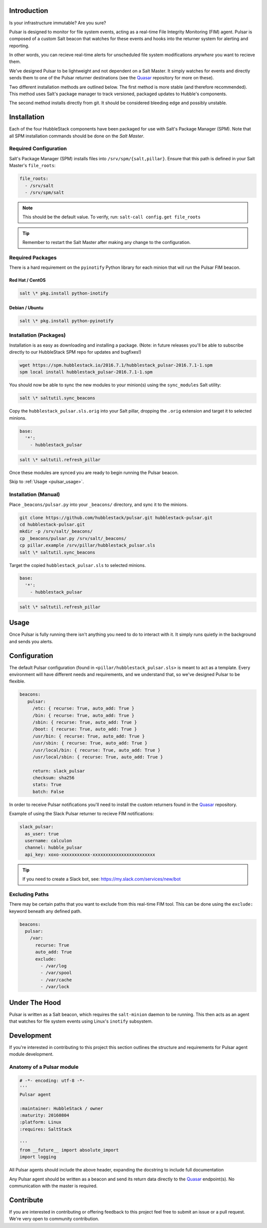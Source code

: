 .. _pulsar_introduction:

Introduction
============

Is your infrastructure immutable? Are you sure?

Pulsar is designed to monitor for file system events, acting as a real-time
File Integrity Monitoring (FIM) agent. Pulsar is composed of a custom Salt
beacon that watches for these events and hooks into the returner system for
alerting and reporting.

In other words, you can recieve real-time alerts for unscheduled file system
modifications *anywhere* you want to recieve them.

We've designed Pulsar to be lightweight and not dependent on a Salt Master. It
simply watches for events and directly sends them to one of the Pulsar
returner destinations (see the Quasar_ repository for more on these).

.. _Quasar: https://github.com/hubblestack/quasar

Two different installation methods are outlined below. The first method is more
stable (and therefore recommended). This method uses Salt's package manager to
track versioned, packaged updates to Hubble's components.

The second method installs directly from git. It should be considered bleeding
edge and possibly unstable.

.. _pulsar_installation:

Installation
============

Each of the four HubbleStack components have been packaged for use with Salt's
Package Manager (SPM). Note that all SPM installation commands should be done
on the *Salt Master*.

.. _pulsar_installation_required_configuration:

Required Configuration
----------------------

Salt's Package Manager (SPM) installs files into ``/srv/spm/{salt,pillar}``.
Ensure that this path is defined in your Salt Master's ``file_roots``:

.. code-block:: yaml

    file_roots:
      - /srv/salt
      - /srv/spm/salt

.. note:: This should be the default value. To verify, run: ``salt-call config.get file_roots``

.. tip:: Remember to restart the Salt Master after making any change to the configuration.

.. _pulsar_installation_required_packages:

Required Packages
-----------------

There is a hard requirement on the ``pyinotify`` Python library for each minion
that will run the Pulsar FIM beacon.

.. _pulsar_installation_rhel:

Red Hat / CentOS
~~~~~~~~~~~~~~~~

.. code-block:: shell

    salt \* pkg.install python-inotify

.. _pulsar_installation_deb:

Debian / Ubuntu
~~~~~~~~~~~~~~~

.. code-block:: shell

    salt \* pkg.install python-pyinotify

.. _pulsar_installation_packages:

Installation (Packages)
-----------------------

Installation is as easy as downloading and installing a package. (Note: in
future releases you'll be able to subscribe directly to our HubbleStack SPM
repo for updates and bugfixes!)

.. code-block:: shell

    wget https://spm.hubblestack.io/2016.7.1/hubblestack_pulsar-2016.7.1-1.spm
    spm local install hubblestack_pulsar-2016.7.1-1.spm

You should now be able to sync the new modules to your minion(s) using the
``sync_modules`` Salt utility:

.. code-block:: shell

    salt \* saltutil.sync_beacons

Copy the ``hubblestack_pulsar.sls.orig`` into your Salt pillar, dropping the
``.orig`` extension and target it to selected minions.

.. code-block:: shell

    base:
      '*':
        - hubblestack_pulsar

.. code-block:: shell

    salt \* saltutil.refresh_pillar

Once these modules are synced you are ready to begin running the Pulsar beacon.

Skip to :ref:`Usage <pulsar_usage>`.

.. _pulsar_installation_manual:

Installation (Manual)
---------------------

Place ``_beacons/pulsar.py`` into your ``_beacons/`` directory, and sync it to
the minions.

.. code-block:: shell

    git clone https://github.com/hubblestack/pulsar.git hubblestack-pulsar.git
    cd hubblestack-pulsar.git
    mkdir -p /srv/salt/_beacons/
    cp _beacons/pulsar.py /srv/salt/_beacons/
    cp pillar.example /srv/pillar/hubblestack_pulsar.sls
    salt \* saltutil.sync_beacons

Target the copied ``hubblestack_pulsar.sls`` to selected minions.

.. code-block:: shell

    base:
      '*':
        - hubblestack_pulsar

.. code-block:: shell

    salt \* saltutil.refresh_pillar

.. _pulsar_usage:

Usage
=====

Once Pulsar is fully running there isn't anything you need to do to interact
with it. It simply runs quietly in the background and sends you alerts.

.. _pulsar_configuration:

Configuration
=============

The default Pulsar configuration (found in ``<pillar/hubblestack_pulsar.sls>``
is meant to act as a template. Every environment will have different needs and
requirements, and we understand that, so we've designed Pulsar to be flexible.

.. code-block:: yaml

    beacons:
       pulsar:
         /etc: { recurse: True, auto_add: True }
         /bin: { recurse: True, auto_add: True }
         /sbin: { recurse: True, auto_add: True }
         /boot: { recurse: True, auto_add: True }
         /usr/bin: { recurse: True, auto_add: True }
         /usr/sbin: { recurse: True, auto_add: True }
         /usr/local/bin: { recurse: True, auto_add: True }
         /usr/local/sbin: { recurse: True, auto_add: True }
         
         return: slack_pulsar
         checksum: sha256
         stats: True
         batch: False

In order to receive Pulsar notifications you'll need to install the custom
returners found in the Quasar_ repository.

Example of using the Slack Pulsar returner to recieve FIM notifications:

.. code-block:: yaml

    slack_pulsar:
      as_user: true
      username: calculon
      channel: hubble_pulsar
      api_key: xoxo-xxxxxxxxxxx-xxxxxxxxxxxxxxxxxxxxxxxx

.. tip:: If you need to create a Slack bot, see: https://my.slack.com/services/new/bot

.. _pulsar_configuration_excluding_paths:

Excluding Paths
---------------

There may be certain paths that you want to exclude from this real-time
FIM tool. This can be done using the ``exclude:`` keyword beneath any
defined path.

.. code-block:: yaml

    beacons:
      pulsar:
        /var:
          recurse: True
          auto_add: True
          exclude:
            - /var/log
            - /var/spool
            - /var/cache
            - /var/lock

.. _pulsar_under_the_hood:

Under The Hood
==============

Pulsar is written as a Salt beacon, which requires the ``salt-minion`` daemon
to be running. This then acts as an agent that watches for file system events
using Linux's ``inotify`` subsystem.

.. _pulsar_development:

Development
===========

If you're interested in contributing to this project this section outlines the
structure and requirements for Pulsar agent module development.

.. _pulsar_anatomy_of_a_pulsar_module:

Anatomy of a Pulsar module
--------------------------

.. code-block:: python

    # -*- encoding: utf-8 -*-
    '''
    Pulsar agent

    :maintainer: HubbleStack / owner
    :maturity: 20160804
    :platform: Linux
    :requires: SaltStack

    '''
    from __future__ import absolute_import
    import logging

All Pulsar agents should include the above header, expanding the docstring to
include full documentation

Any Pulsar agent should be written as a beacon and send its return data
directly to the Quasar_ endpoint(s). No communication with the master is
required.

.. _pulsar_contribute:

Contribute
==========

If you are interested in contributing or offering feedback to this project feel
free to submit an issue or a pull request. We're very open to community
contribution.
